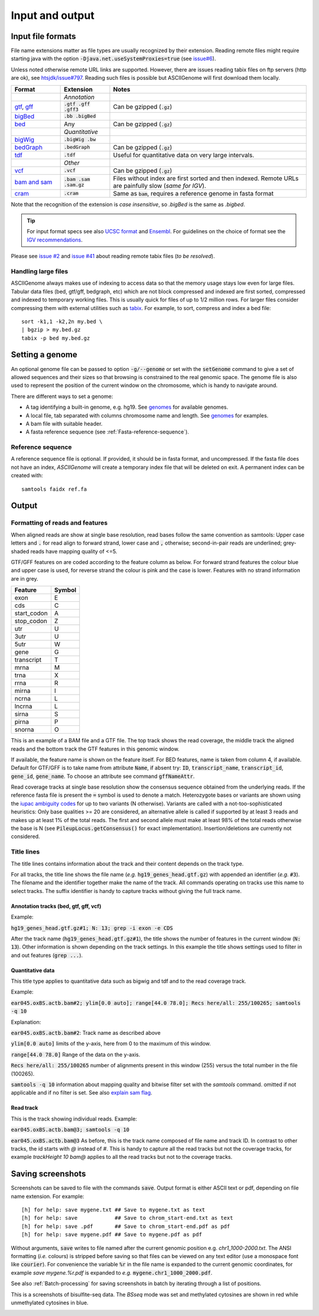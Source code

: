 .. _Supported_input_and_output:

Input and output
================

Input file formats
------------------

File name extensions matter as file types are usually recognized by their extension. Reading remote files might require starting java with the option
:code:`-Djava.net.useSystemProxies=true`  (see `issue#6 <https://github.com/dariober/ASCIIGenome/issues/6>`_). 

Unless noted otherwise remote URL links are supported. However, there are issues 
reading tabix files on ftp servers (http are ok), see 
`htsjdk/issue#797 <https://github.com/samtools/htsjdk/issues/797>`_. Reading such files is
possible but ASCIIGenome will first download them locally.   

.. csv-table::
   :header: "Format", "Extension", "Notes"
   :widths: 10, 10, 40

   "", "*Annotation*", ""
   "`gtf <http://gmod.org/wiki/GFF2>`_, `gff <http://gmod.org/wiki/GFF3>`_", ":code:`.gtf .gff .gff3`", "Can be gzipped (:code:`.gz`)"
   "`bigBed <http://genome.ucsc.edu/goldenPath/help/bigBed.html>`_", ":code:`.bb .bigBed`", ""
   "`bed <http://www.ensembl.org/info/website/upload/bed.html>`_", "Any", "Can be gzipped (:code:`.gz`)"
   "", "*Quantitative*", ""
   "`bigWig <https://genome.ucsc.edu/goldenpath/help/bigWig.html>`_", ":code:`.bigWig .bw`", ""
   "`bedGraph <https://genome.ucsc.edu/goldenpath/help/bedgraph.html>`_", ":code:`.bedGraph`", "Can be gzipped (:code:`.gz`)"
   "`tdf <https://www.broadinstitute.org/igv/TDF>`_", ":code:`.tdf`", "Useful for quantitative data on very large intervals."
   "", "*Other*", ""
   "`vcf <https://en.wikipedia.org/wiki/Variant_Call_Format>`_", ":code:`.vcf`", "Can be gzipped (:code:`.gz`)"
   "`bam and sam <https://samtools.github.io/hts-specs/SAMv1.pdf>`_", ":code:`.bam .sam .sam.gz`", "Files without index are first sorted and then indexed.
   Remote URLs are painfully slow (*same for IGV*)." 
   "`cram <https://en.wikipedia.org/wiki/CRAM_(file_format)>`_", ":code:`.cram`", "Same as :code:`bam`, requires a reference genome in fasta format"

Note that the recognition of the extension is *case insensitive*, so *.bigBed* is the 
same as *.bigbed*.

.. tip:: For input format specs see also `UCSC format <https://genome.ucsc.edu/FAQ/FAQformat.html>`_ and `Ensembl <http://www.ensembl.org>`_.  
         For guidelines on the choice of format see the `IGV recommendations <https://www.broadinstitute.org/igv/RecommendedFileFormats>`_.

Please see `issue #2 <https://github.com/dariober/ASCIIGenome/issues/2>`_ and `issue #41 <https://github.com/dariober/ASCIIGenome/issues/41>`_
about reading remote tabix files (*to be resolved*).

.. _handling_large_files:

Handling large files
++++++++++++++++++++

ASCIIGenome always makes use of indexing to access data so that the memory usage stays low even for large
files. Tabular data files (bed, gtf/gff, bedgraph, etc) which are not block compressed and indexed
are first sorted, compressed and indexed to temporary working files. This is usually quick for files of
up to 1/2 million rows. For larger files consider compressing them with external utilities such as 
`tabix <http://www.htslib.org/doc/tabix.html>`_. For example, to sort, compress and index a bed
file::

    sort -k1,1 -k2,2n my.bed \
    | bgzip > my.bed.gz
    tabix -p bed my.bed.gz


Setting a genome
----------------

An optional genome file can be passed to option :code:`-g/--genome` or set with the
:code:`setGenome` command to give a set of allowed sequences and their sizes so that browsing is
constrained to the real genomic space.  The genome file is also used to represent the position of
the current window on the chromosome, which is handy to navigate around.

There are different ways to set a genome:

* A tag identifying a built-in genome, e.g. hg19. 
  See `genomes <https://github.com/dariober/ASCIIGenome/tree/master/resources/genomes>`_ for available genomes.

* A local file, tab separated with columns chromosome name and length. 
  See `genomes <https://github.com/dariober/ASCIIGenome/tree/master/resources/genomes>`_ for examples.

* A bam file with suitable header.

* A fasta reference sequence (see :ref:`Fasta-reference-sequence`).

.. _Fasta-reference-sequence:

Reference sequence
++++++++++++++++++

A reference sequence file is optional. If provided, it should be in fasta format,
and uncompressed. If the fasta file does not have an index, *ASCIIGenome* will 
create a temporary index file that will be deleted on exit. A permanent index can
be created with::

    samtools faidx ref.fa 

Output
------

Formatting of reads and features
++++++++++++++++++++++++++++++++

When aligned reads are show at single base resolution, read bases follow the same convention as
samtools:  Upper case letters and :code:`.` for read align to forward strand, lower case and
:code:`,` otherwise; second-in-pair reads are underlined; grey-shaded reads have mapping quality of <=5.

GTF/GFF features on are coded according to the feature column as below. For forward strand  features
the colour blue and upper case is used, for reverse strand the colour is pink and the case is lower.
Features with no strand information are in grey.

===========  ======
Feature      Symbol
===========  ======
exon         E  
cds          C  
start_codon  A 
stop_codon   Z 
utr          U 
3utr         U 
5utr         W 
gene         G 
transcript   T 
mrna         M 
trna         X 
rrna         R 
mirna        I 
ncrna        L 
lncrna       L   
sirna        S 
pirna        P 
snorna       O 
===========  ======

This is an example of a BAM file and a GTF file. The top track shows the read coverage, the middle
track the aligned reads and the bottom track the GTF features in this genomic window.

.. image:: screenshots/actb_bam_gtf.png

If available, the feature name is shown on the feature itself. For BED features, name is taken from column 4, if available. Default for GTF/GFF is to take name
from attribute  :code:`Name`, if absent try: :code:`ID`, :code:`transcript_name`,
:code:`transcript_id`, :code:`gene_id`, :code:`gene_name`.  To choose an attribute see command
:code:`gffNameAttr`.

Read coverage tracks at single base resolution show the consensus sequence obtained from the
underlying reads. If the reference fasta file is present the :code:`=` symbol is used to denote a
match. Heterozygote bases or variants are shown  using the `iupac ambiguity codes <http://www.bioinformatics.org/sms/iupac.html>`_ for up to two variants (N otherwise). Variants
are called with a not-too-sophisticated heuristics: Only base qualities >= 20 are considered, an
alternative allele is called if supported by at least 3 reads and makes up at least 1% of the total
reads. The first and second allele must make at least  98% of the total reads otherwise the base is
N (see :code:`PileupLocus.getConsensus()` for exact implementation). Insertion/deletions are
currently not considered.

Title lines
+++++++++++

The title lines contains information about the track and their content depends on the track type.

For all tracks, the title line shows the file name (*e.g.* :code:`hg19_genes_head.gtf.gz`) with appended an identifier (*e.g.* :code:`#3`).
The filename and the identifier together make the name of the track. All commands 
operating on tracks use this name to select tracks. The suffix identifier is handy
to capture tracks without giving the full track name.


Annotation tracks (bed, gtf, gff, vcf)
^^^^^^^^^^^^^^^^^^^^^^^^^^^^^^^^^^^^^^

Example:

:code:`hg19_genes_head.gtf.gz#1; N: 13; grep -i exon -e CDS`

After the track name (:code:`hg19_genes_head.gtf.gz#1`), the title shows the number of features
in the current window (:code:`N: 13`). Other information is shown depending on the track
settings. In this example the title shows settings used to filter in and out features (:code:`grep ...`).

Quantitative data
^^^^^^^^^^^^^^^^^

This title type applies to quantitative data such as bigwig and tdf and to the read 
coverage track.

Example:

:code:`ear045.oxBS.actb.bam#2; ylim[0.0 auto]; range[44.0 78.0]; Recs here/all: 255/100265; samtools -q 10`

Explanation:

:code:`ear045.oxBS.actb.bam#2`: Track name as described above

:code:`ylim[0.0 auto]` limits of the y-axis, here from 0 to the maximum of this window. 

:code:`range[44.0 78.0]` Range of the data on the y-axis. 

:code:`Recs here/all: 255/100265` number of alignments present in this window (255) versus the 
total number in the file (100265). 

:code:`samtools -q 10` information about mapping quality and bitwise filter set with the `samtools` command. 
omitted if not applicable and if no filter is set. See also `explain sam flag <https://broadinstitute.github.io/picard/explain-flags.html>`_.

Read track
^^^^^^^^^^

This is the track showing individual reads. Example:

:code:`ear045.oxBS.actb.bam@3; samtools -q 10`

:code:`ear045.oxBS.actb.bam@3` As before, this is the track name composed of file name and 
track ID. In contrast to other tracks, the id starts with *@* instead of *#*. This is
handy to capture all the read tracks but not the coverage tracks, for example *trackHeight 10 bam@* applies
to all the read tracks but not to the coverage tracks.

Saving screenshots
------------------

Screenshots can be saved to file with the commands :code:`save`. Output format is either ASCII text or
pdf, depending on file name extension. For example::

    [h] for help: save mygene.txt ## Save to mygene.txt as text
    [h] for help: save            ## Save to chrom_start-end.txt as text
    [h] for help: save .pdf       ## Save to chrom_start-end.pdf as pdf
    [h] for help: save mygene.pdf ## Save to mygene.pdf as pdf

Without arguments, :code:`save` writes to file named after the current  genomic position e.g.
`chr1_1000-2000.txt`.  The ANSI formatting (*i.e.* colours) is stripped before saving so that files
can be viewed on any text editor (use a monospace font like :code:`courier`). For convenience the 
variable :code:`%r` in the file name is expanded to the current genomic coordinates, for example 
`save mygene.%r.pdf` is expanded to *e.g.* :code:`mygene.chr1_1000_2000.pdf`. 

See also :ref:`Batch-processing` for saving screenshots in batch by iterating through a list of
positions.

This is a screenshots of bisulfite-seq data. The `BSseq` mode was set and methylated cytosines are shown in red while unmethylated cytosines in blue. 

.. image:: screenshots/bs.chr7_5560313-5560467.png

